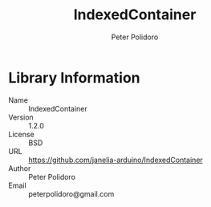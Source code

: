 #+TITLE: IndexedContainer
#+AUTHOR: Peter Polidoro
#+EMAIL: peterpolidoro@gmail.com

* Library Information
  - Name :: IndexedContainer
  - Version :: 1.2.0
  - License :: BSD
  - URL :: https://github.com/janelia-arduino/IndexedContainer
  - Author :: Peter Polidoro
  - Email :: peterpolidoro@gmail.com
